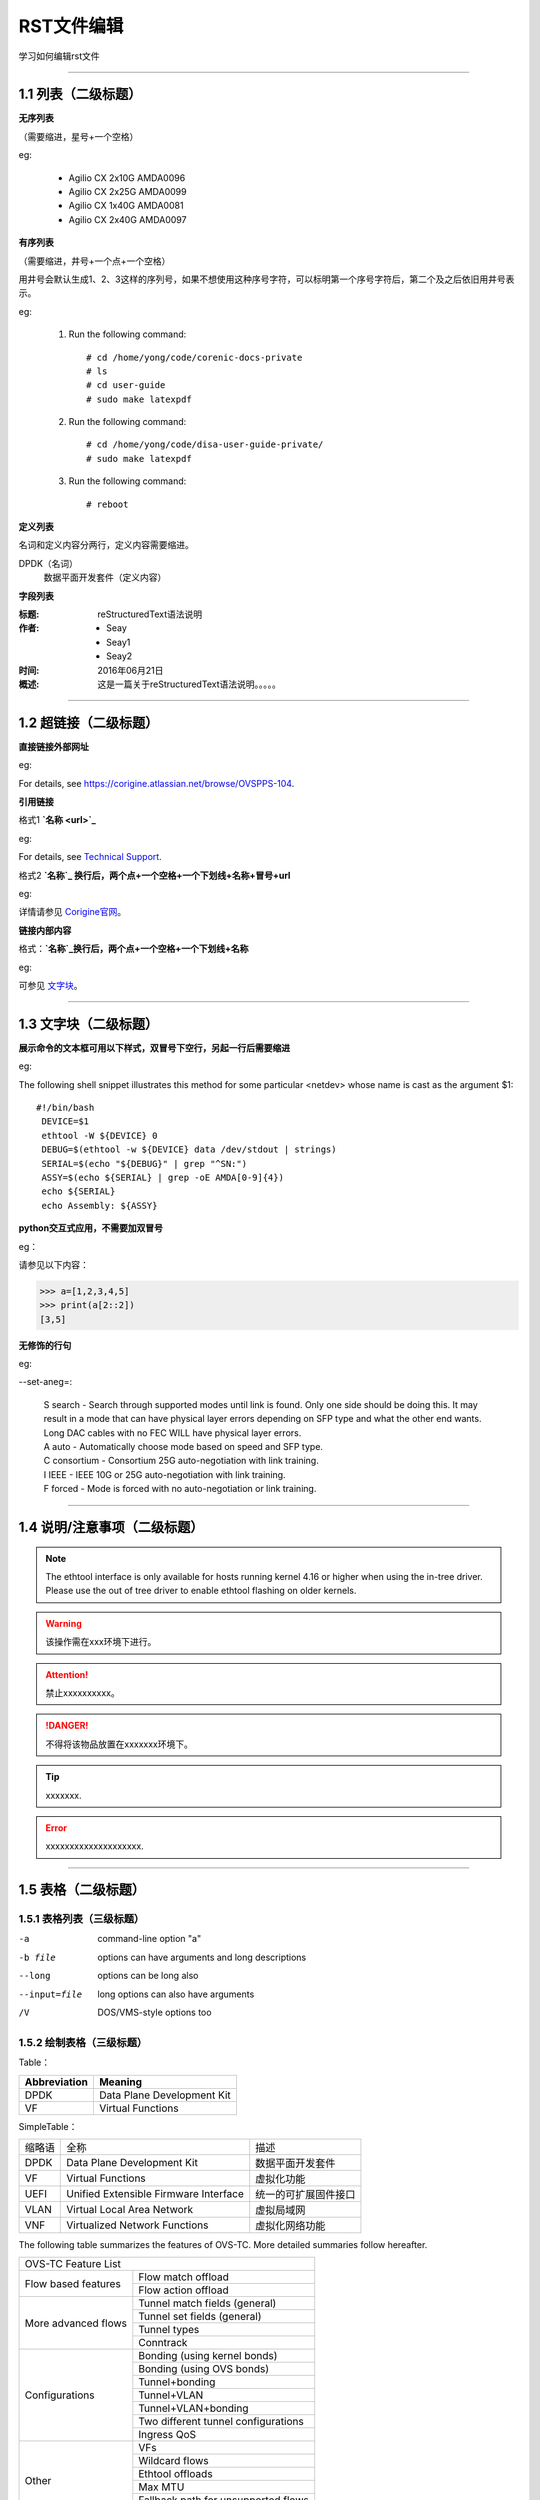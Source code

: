 RST文件编辑
==============================

学习如何编辑rst文件

----------------------------------------------

1.1 列表（二级标题）
----------------------------

**无序列表**

（需要缩进，星号+一个空格）
 
eg:
 
 * Agilio CX 2x10G AMDA0096
 * Agilio CX 2x25G AMDA0099
 * Agilio CX 1x40G AMDA0081
 * Agilio CX 2x40G AMDA0097

**有序列表**

（需要缩进，井号+一个点+一个空格）

用井号会默认生成1、2、3这样的序列号，如果不想使用这种序号字符，可以标明第一个序号字符后，第二个及之后依旧用井号表示。

eg:

 1. Run the following command::
  
     # cd /home/yong/code/corenic-docs-private
     # ls
     # cd user-guide
     # sudo make latexpdf

 #. Run the following command::
   
     # cd /home/yong/code/disa-user-guide-private/
     # sudo make latexpdf 
  
 #. Run the following command::
 
     # reboot

**定义列表**

名词和定义内容分两行，定义内容需要缩进。

DPDK（名词）
  数据平面开发套件（定义内容）

**字段列表**

:标题: reStructuredText语法说明

:作者:
 - Seay
 - Seay1
 - Seay2

:时间: 2016年06月21日

:概述: 这是一篇关于reStructuredText语法说明。。。。。

-------------------------------------------------------------------------------------------

1.2 超链接（二级标题）
------------------------
 
**直接链接外部网址**

eg: 

For details, see https://corigine.atlassian.net/browse/OVSPPS-104.

**引用链接** 

格式1    **`名称 <url>`_**

eg: 

For details, see `Technical Support <https://www.corigine.com.cn/cn/index.html>`_.

格式2    **`名称`_ 换行后，两个点+一个空格+一个下划线+名称+冒号+url**

eg:

详情请参见 `Corigine官网`_。

.. _Corigine官网: https://www.corigine.com.cn/cn/index.html


**链接内部内容**   

格式：**`名称`_换行后，两个点+一个空格+一个下划线+名称**

eg:

可参见 `文字块`_。

.. _文字块:

---------------------------------------------------------------------------------------

1.3 文字块（二级标题）
-----------------------------

**展示命令的文本框可用以下样式，双冒号下空行，另起一行后需要缩进** 

eg:

The following shell snippet illustrates this method for some particular <netdev> whose name is cast as the argument $1::

  #!/bin/bash
   DEVICE=$1
   ethtool -W ${DEVICE} 0
   DEBUG=$(ethtool -w ${DEVICE} data /dev/stdout | strings)
   SERIAL=$(echo "${DEBUG}" | grep "^SN:")
   ASSY=$(echo ${SERIAL} | grep -oE AMDA[0-9]{4})
   echo ${SERIAL}
   echo Assembly: ${ASSY}

**python交互式应用，不需要加双冒号**

eg：

请参见以下内容：

>>> a=[1,2,3,4,5]
>>> print(a[2::2])
[3,5]

**无修饰的行句**

eg:

--set-aneg=:

 | S search - Search through supported modes until link is found. Only one side should be doing this. 
     It may result in a mode that can have physical layer errors depending on SFP type and what the 
     other end wants. Long DAC cables with no FEC WILL have physical layer errors.
 
 | A auto - Automatically choose mode based on speed and SFP type.

 | C consortium - Consortium 25G auto-negotiation with link training.
 
 | I IEEE - IEEE 10G or 25G auto-negotiation with link training.
 
 | F forced - Mode is forced with no auto-negotiation or link training.

--------------------------------------------------------------

1.4 说明/注意事项（二级标题）
-----------------------------------

.. note::

   The ethtool interface is only available for hosts running kernel 4.16 or higher when using the in-tree driver. Please use the out of tree driver to enable ethtool      flashing on older kernels.
   
.. warning::

   该操作需在xxx环境下进行。
   
.. attention::

   禁止xxxxxxxxxx。

.. danger::

   不得将该物品放置在xxxxxxx环境下。
   
.. tip::

   xxxxxxx.

.. error::

   xxxxxxxxxxxxxxxxxxxx.
      
--------------------------------------------------------------------

1.5 表格（二级标题）
-------------------------

1.5.1 表格列表（三级标题）
^^^^^^^^^^^^^^^^^^^^^^^^

-a            command-line option "a"
-b file       options can have arguments and long descriptions
--long        options can be long also
--input=file  long options can also have arguments
/V            DOS/VMS-style options too


1.5.2 绘制表格（三级标题）
^^^^^^^^^^^^^^^^^^^^^^^^

Table：

+------------------+------------------------------+
| Abbreviation     | Meaning                      |
+==================+==============================+
| DPDK             | Data Plane Development Kit   |
+------------------+------------------------------+
| VF               | Virtual Functions            |
+------------------+------------------------------+

SimpleTable：

=======    ======================================   ===================
缩略语      全称                                     描述
DPDK       Data Plane Development Kit               数据平面开发套件
VF         Virtual Functions                        虚拟化功能
UEFI       Unified Extensible Firmware Interface    统一的可扩展固件接口
VLAN       Virtual Local Area Network               虚拟局域网
VNF        Virtualized Network Functions            虚拟化网络功能
=======    ======================================   ===================

The following table summarizes the features of OVS-TC. More detailed summaries follow hereafter.

+-------------------------------------------------------------------+
| OVS-TC Feature List                                               |
+---------------------+---------------------------------------------+
| Flow based features | Flow match offload                          |
+                     +---------------------------------------------+
|                     | Flow action offload                         |
+---------------------+---------------------------------------------+
| More advanced flows | Tunnel match fields (general)               |
+                     +---------------------------------------------+
|                     | Tunnel set fields (general)                 |
+                     +---------------------------------------------+
|                     | Tunnel types                                |
+                     +---------------------------------------------+
|                     | Conntrack                                   |
+---------------------+---------------------------------------------+
| Configurations      | Bonding (using kernel bonds)                |
+                     +---------------------------------------------+
|                     | Bonding (using OVS bonds)                   |
+                     +---------------------------------------------+
|                     | Tunnel+bonding                              |
+                     +---------------------------------------------+
|                     | Tunnel+VLAN                                 |
+                     +---------------------------------------------+
|                     | Tunnel+VLAN+bonding                         |
+                     +---------------------------------------------+
|                     | Two different tunnel configurations         |
+                     +---------------------------------------------+
|                     | Ingress QoS                                 |
+---------------------+---------------------------------------------+
| Other               | VFs                                         |
+                     +---------------------------------------------+
|                     | Wildcard flows                              |
+                     +---------------------------------------------+
|                     | Ethtool offloads                            |
+                     +---------------------------------------------+
|                     | Max MTU                                     |
+                     +---------------------------------------------+
|                     | Fallback path for unsupported flows         |
+                     +---------------------------------------------+
|                     | Port breakout nodes                         |
+---------------------+---------------------------------------------+

Flow match offload

+-----------------+---------------------------------------------------+
| in_port         |                                                   |
+-----------------+---------------------------------------------------+
| Layer 2         | src_mac, dst_mac                                  |
+-----------------+---------------------------------------------------+
| Layer 2.5       | mpls, label, tos, bos                             |
+                 +---------------------------------------------------+
|                 | Single VLAN: VID, TCI, PCP                        |
+                 +---------------------------------------------------+
|                 | Double VLAN (QinQ): VID, TCI, PCP in both fields  |
+-----------------+---------------------------------------------------+
| Layer 3         | IPv4: src, dst, proto ttl, ToS, Frag              |
+                 +---------------------------------------------------+
|                 | IPv6: src, dst, next header, hop limit, tos, frag |
+-----------------+---------------------------------------------------+
| layer 4         | TCP: src, dst, flags                              |
+                 +---------------------------------------------------+
|                 | UDP: src, dst                                     |
+                 +---------------------------------------------------+
|                 | SCTP: src, dst                                    |
+-----------------+---------------------------------------------------+


Flow action offload

+-----------------+---------------------------------------------------+
| Layer 2         | set_src, set_dst                                  |
+-----------------+---------------------------------------------------+
| Layer 2.5       | VLAN: push, pop, set                              |
+                 +---------------------------------------------------+
|                 | MPLS: push, pop, set                              |
+-----------------+---------------------------------------------------+
| Layer 3         | IPv4: set_src, set_dst, set_ttl, set_tos          |
+                 +---------------------------------------------------+
|                 | IPv6: set_src, set_dst, set_ttl, set_tos          |
+-----------------+---------------------------------------------------+
| layer 4         | TCP: set_sport, set_dport                         |
+                 +---------------------------------------------------+
|                 | UDP: set_sport, set_dport                         |
+-----------------+---------------------------------------------------+

.. note::
   * “-” 表示分隔行， “=”表示分隔表头和表体行，“|”表示分隔列，“+”表示行和列相交的节点。
   * 简单表格只有“=”和“-”。
   
--------------------------------------------------------

1.6 图片
------------------

插入图片，注意图片存放层级。下面两张图片就位于不同层级。

示例1：

下图存放路径在与此文件并列的image文件夹下。

.. image:: ./image/logo.png

示例2：

登录服务器系统，执行命令\ **lspci | grep Net**\，查看网卡PCIe基本信息，获取网卡设备的PCIe地址。

.. image:: ./lspci.png

上图存放路径在与此文件并列目录下。

.. note::

   这里加粗字体在书写时需要在两边加上“斜杠”（见上面举例），用于隔开两边的字符。否则加粗不生效。
   
   
----------------------------------------------------

1.7 脚注
-------------------

插入脚注，在需要添加脚注的词后

这本历史名著——《资治通鉴》 [#F1]_

.. [#F1] 《资治通鉴》，司马光著...

1.8 注释
----------------------------------------

格式：**两个点（即..），换行后需要缩进再书写注释内容。**

eg：index文件的前四行

..
 This is a comment.

---------------------------------------------------------------

1.9 其他补充
-------------------------

 * 文字两边各加一个星号，表示斜体。
 
   eg：
  
   The linux-firmware package will store the Corigine firmware files in the */lib/firmware/netronome* directory
   
   这是*<netdev>*
 * 文字两边各加两个星号，表示加粗。
 
   eg：
   
   **加粗**
   
 * 文字两边各加两个反引号，表示代码。
 
   eg：
   
   ``text``

